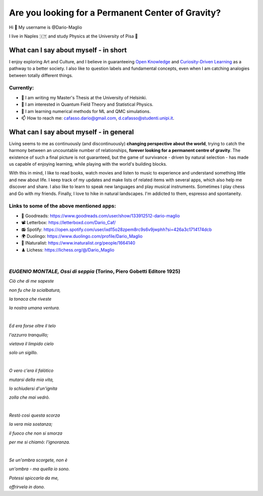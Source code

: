 Are you looking for a Permanent Center of Gravity?
==================================================

.. image:: https://user-images.githubusercontent.com/71833726/200054475-fa3b3208-291d-4d40-8c13-dd78d21d5857.gif
  :alt: Alternative text
  :align: center
  :width: 800
  :height: 400



Hi 👋 My username is @Dario-Maglio

I live in Naples 🇮🇹 and study Physics at the University of Pisa  🔭



What can I say about myself - in short
--------------------------------------

I enjoy exploring Art and Culture, and I believe in guaranteeing `Open Knowledge <https://en.wikipedia.org/wiki/Open_knowledge>`_ and `Curiosity-Driven Learning <https://drive.google.com/file/d/1-7Oukm8bDf75-9ajAKiZYQsuOY8gdQpQ/view?usp=share_link>`_ as a pathway to a better society. I also like to question labels and fundamental concepts, even  when I am catching analogies between totally different things.

Currently:
""""""""""

- 🏫 I am writing my Master's Thesis at the University of Helsinki.
- 👀 I am interested in Quantum Field Theory and Statistical Physics.
- 🌱 I am learning numerical methods for ML and QMC simulations.  
- 📫 How to reach me: cafasso.dario@gmail.com, d.cafasso@studenti.unipi.it.



What can I say about myself - in general
----------------------------------------

Living seems to me as continuously (and discontinuously) **changing perspective about the world**, trying to catch the harmony between an uncountable number of relationships, **forever looking for a permanent centre of gravity**. The existence of such a final picture is not guaranteed, but the game of survivance - driven by natural selection - has made us capable of enjoying learning, while playing with the world's building blocks. 

With this in mind, I like to read books, watch movies and listen to music to experience and understand something little and new about life. I keep track of my updates and make lists of related items with several apps, which also help me discover and share. I also like to learn to speak new languages and play musical instruments. Sometimes I play chess and Go with my friends. Finally, I love to hike in natural landscapes. I'm addicted to them, espresso and spontaneity.

Links to some of the above mentioned apps:
""""""""""""""""""""""""""""""""""""""""""

- 📖 Goodreads: https://www.goodreads.com/user/show/133912512-dario-maglio 
- 📽️ Letterbox: https://letterboxd.com/Dario_Caf/
- 📻 Spotify: https://open.spotify.com/user/ixd15o28zpem8rc9s6v9jwphh?si=426a3c1714174dcb
- 🌍 Duolingo: https://www.duolingo.com/profile/Dario_Maglio
- 🌷 INaturalist: https://www.inaturalist.org/people/1664140
- ♟️ Lichess: https://lichess.org/@/Dario_Maglio

|

*EUGENIO MONTALE, Ossi di seppia* (Torino, Piero Gobetti Editore 1925)
"""""""""""""""""""""""""""""""""

*Ciò che di me sapeste*

*non fu che la scialbatura,*

*la tonaca che riveste*

*la nostra umana ventura.*

|

*Ed era forse oltre il telo*

*l'azzurro tranquillo;*

*vietava il limpido cielo*

*solo un sigillo.*

|

*O vero c'era il falòtico*

*mutarsi della mia vita,*

*lo schiudersi d'un'ignita*

*zolla che mai vedrò.*

|

*Restò così questa scorza*

*la vera mia sostanza;*

*il fuoco che non si smorza*

*per me si chiamò: l'ignoranza.*

|

*Se un'ombra scorgete, non è*

*un'ombra - ma quella io sono.*

*Potessi spiccarla da me,*

*offrirvela in dono.*
